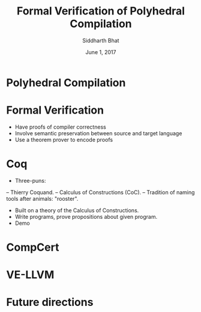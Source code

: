 #+TITLE:     Formal Verification of Polyhedral Compilation
#+AUTHOR:    Siddharth Bhat
#+EMAIL:     siddharth.bhat@research.iiit.ac.in
#+DATE:      June 1, 2017

#+startup: beamer
#+LaTeX_CLASS: beamer
#+LaTeX_CLASS_OPTIONS: [bigger]

* Polyhedral Compilation
* Formal Verification
- Have proofs of compiler correctness
- Involve semantic preservation between source and target language
- Use a theorem prover to encode proofs

* Coq
- Three-puns: 
-- Thierry Coquand.
-- Calculus of Constructions (CoC).
-- Tradition of naming tools after animals: "rooster".

- Built on a theory of the Calculus of Constructions.
- Write programs, prove propositions about given program.
- Demo

* CompCert


* VE-LLVM
* Future directions
